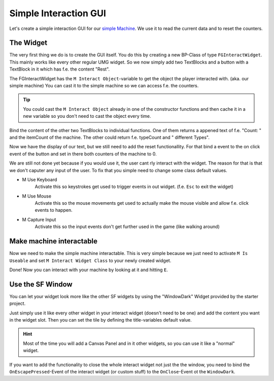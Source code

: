 Simple Interaction GUI
======================
Let's create a simple interaction GUI for our `simple Machine <SimpleMachine>`_.
We use it to read the current data and to reset the counters.

The Widget
----------
The very first thing we do is to create the GUI itself. You do this by creating a new BP-Class of type ``FGInteractWidget``.
This mainly works like every other regular UMG widget. So we now simply add two TextBlocks and a button with a TextBlock in it which has f.e. the content "Rest".

The FGInteractWidget has the ``M Interact Object``-variable to get the object the player interacted with. (aka. our simple machine)
You can cast it to the simple machine so we can access f.e. the counters.

.. tip:: You could cast the ``M Interact Object`` already in one of the constructor functions and then cache it in a new variable so you don't need to cast the object every time.

Bind the content of the other two TextBlocks to individual functions. One of them returns a appened text of f.e. "Count: " and the itemCount of the machine.
The other could return f.e. typeCount and " different Types".

Now we have the display of our text, but we still need to add the reset functionallity. For that bind a event to the on click event of the button and set in there both counters of the machine to 0.

We are still not done yet because if you would use it, the user cant rly interact with the widget. The reason for that is that we don't caputer any input of the user.
To fix that you simple need to change some class default values.

- M Use Keyboard
    Activate this so keystrokes get used to trigger events in out widget. (f.e. ``Esc`` to exit the widget)
- M Use Mouse
    Activate this so the mouse movements get used to actually make the mouse visible and allow f.e. click events to happen.
- M Capture Input
    Activate this so the input events don't get further used in the game (like walking around)

Make machine interactable
-------------------------
Now we need to make the simple machine interactable. This is very simple because we just need to activate ``M Is Useable`` and set ``M Interact Widget Class`` to your newly created widget.

Done! Now you can interact with your machine by looking at it and hitting ``E``.

Use the SF Window
-----------------
You can let your widget look more like the other SF widgets by using the "WindowDark" Widget provided by the starter project.

Just simply use it like every other widget in your interact widget (doesn't need to be one) and add the content you want in the widget slot.
Then you can set the tile by defining the title-variables default value.

.. hint:: Most of the time you will add a Canvas Panel and in it other widgets, so you can use it like a "normal" widget.

If you want to add the functionality to close the whole interact widget not just the the window, you need to bind the ``OnEscapePressed``-Event of the interact widget (or custom stuff) to the ``OnClose``-Event ot the ``WindowDark``.
